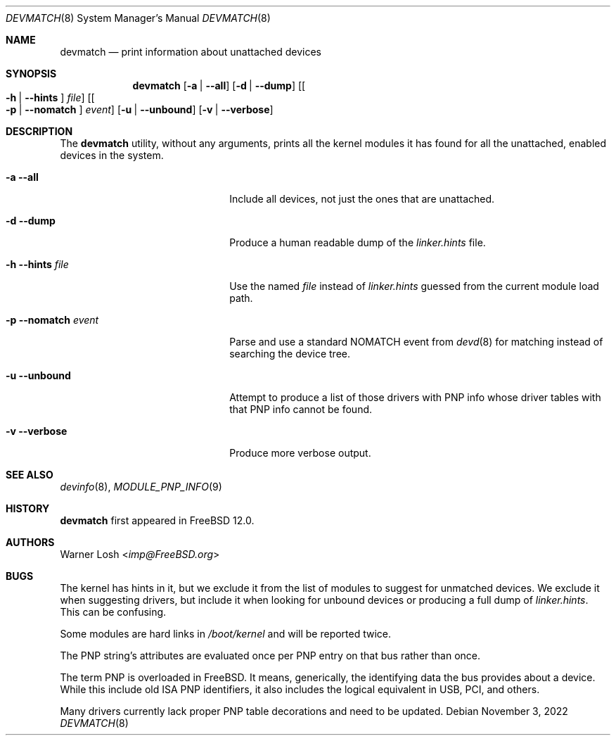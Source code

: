 .\"
.\" Copyright (c) 2017 Netflix, Inc.
.\"
.\" Redistribution and use in source and binary forms, with or without
.\" modification, are permitted provided that the following conditions
.\" are met:
.\" 1. Redistributions of source code must retain the above copyright
.\"    notice, this list of conditions and the following disclaimer.
.\" 2. Redistributions in binary form must reproduce the above copyright
.\"    notice, this list of conditions and the following disclaimer in the
.\"    documentation and/or other materials provided with the distribution.
.\"
.\" THIS SOFTWARE IS PROVIDED BY THE AUTHORS ``AS IS'' AND ANY EXPRESS OR
.\" IMPLIED WARRANTIES, INCLUDING, BUT NOT LIMITED TO, THE IMPLIED WARRANTIES
.\" OF MERCHANTABILITY AND FITNESS FOR A PARTICULAR PURPOSE ARE DISCLAIMED.
.\" IN NO EVENT SHALL THE AUTHORS BE LIABLE FOR ANY DIRECT, INDIRECT,
.\" INCIDENTAL, SPECIAL, EXEMPLARY, OR CONSEQUENTIAL DAMAGES (INCLUDING, BUT
.\" NOT LIMITED TO, PROCUREMENT OF SUBSTITUTE GOODS OR SERVICES; LOSS OF USE,
.\" DATA, OR PROFITS; OR BUSINESS INTERRUPTION) HOWEVER CAUSED AND ON ANY
.\" THEORY OF LIABILITY, WHETHER IN CONTRACT, STRICT LIABILITY, OR TORT
.\" (INCLUDING NEGLIGENCE OR OTHERWISE) ARISING IN ANY WAY OUT OF THE USE OF
.\" THIS SOFTWARE, EVEN IF ADVISED OF THE POSSIBILITY OF SUCH DAMAGE.
.\"
.Dd November 3, 2022
.Dt DEVMATCH 8
.Os
.Sh NAME
.Nm devmatch
.Nd print information about unattached devices
.Sh SYNOPSIS
.Nm
.Op Fl a | -all
.Op Fl d | -dump
.Op Oo Fl h | -hints Oc Ar file
.Op Oo Fl p | -nomatch Oc Ar event
.Op Fl u | -unbound
.Op Fl v | -verbose
.Sh DESCRIPTION
The
.Nm
utility, without any arguments, prints all the kernel modules it has
found for all the unattached, enabled devices in the system.
.Bl -tag -width 20m
.It Fl a Fl -all
Include all devices, not just the ones that are unattached.
.It Fl d Fl -dump
Produce a human readable dump of the
.Pa linker.hints
file.
.It Fl h Fl -hints Ar file
Use the named
.Ar file
instead of
.Pa linker.hints
guessed from the current module load path.
.It Fl p Fl -nomatch Ar event
Parse and use a standard NOMATCH event from
.Xr devd 8
for matching instead of searching the device tree.
.It Fl u Fl -unbound
Attempt to produce a list of those drivers with PNP info whose driver
tables with that PNP info cannot be found.
.It Fl v Fl -verbose
Produce more verbose output.
.El
.Sh SEE ALSO
.Xr devinfo 8 ,
.Xr MODULE_PNP_INFO 9
.Sh HISTORY
.Nm
first appeared in
.Fx 12.0 .
.Sh AUTHORS
.An Warner Losh Aq Mt imp@FreeBSD.org
.Sh BUGS
The kernel has hints in it, but we exclude it from the list of modules
to suggest for unmatched devices.
We exclude it when suggesting drivers, but include it when looking for
unbound devices or producing a full dump of
.Pa linker.hints .
This can be confusing.
.Pp
Some modules are hard links in
.Pa /boot/kernel
and will be reported twice.
.Pp
The PNP string's attributes are evaluated once per PNP entry on that
bus rather than once.
.Pp
The term PNP is overloaded in
.Fx .
It means, generically, the identifying data the bus provides about a
device.
While this include old ISA PNP identifiers, it also includes the
logical equivalent in USB, PCI, and others.
.Pp
Many drivers currently lack proper PNP table decorations and need to
be updated.
